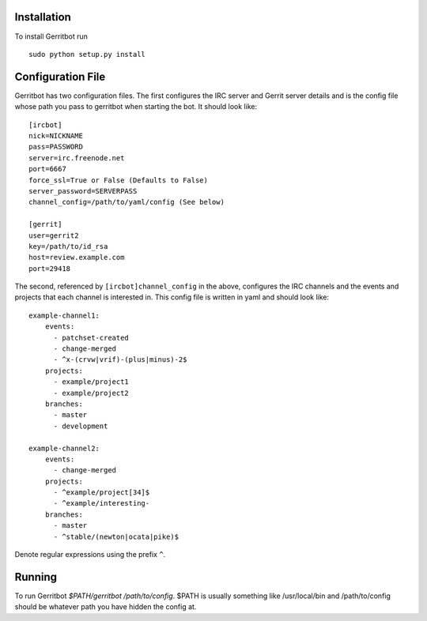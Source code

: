 Installation
============

To install Gerritbot run ::

  sudo python setup.py install

Configuration File
==================

Gerritbot has two configuration files. The first configures the IRC server and
Gerrit server details and is the config file whose path you pass to gerritbot
when starting the bot. It should look like::

  [ircbot]
  nick=NICKNAME
  pass=PASSWORD
  server=irc.freenode.net
  port=6667
  force_ssl=True or False (Defaults to False)
  server_password=SERVERPASS
  channel_config=/path/to/yaml/config (See below)

  [gerrit]
  user=gerrit2
  key=/path/to/id_rsa
  host=review.example.com
  port=29418

The second, referenced by ``[ircbot]channel_config`` in the above, configures
the IRC channels and the events and projects that each channel is interested
in. This config file is written in yaml and should look like::

  example-channel1:
      events:
        - patchset-created
        - change-merged
        - ^x-(crvw|vrif)-(plus|minus)-2$
      projects:
        - example/project1
        - example/project2
      branches:
        - master
        - development

  example-channel2:
      events:
        - change-merged
      projects:
        - ^example/project[34]$
        - ^example/interesting-
      branches:
        - master
        - ^stable/(newton|ocata|pike)$

Denote regular expressions using the prefix ``^``.

Running
=======

To run Gerritbot `$PATH/gerritbot /path/to/config`. $PATH is usually something
like /usr/local/bin and /path/to/config should be whatever path you have hidden
the config at.
